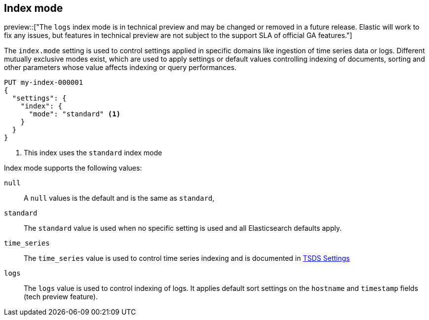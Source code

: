 [[indices-mode-settings]]
== Index mode

preview::["The `logs` index mode is in technical preview and may be changed or removed in a future release. Elastic will work to fix any issues, but features in technical preview are not subject to the support SLA of official GA features."]

The `index.mode` setting is used to control settings applied in specific domains like ingestion of time series data or logs.
Different mutually exclusive modes exist, which are used to apply settings or default values controlling indexing of documents, sorting and other parameters
whose value affects indexing or query performances.

[source,console]
--------------------------------------------------
PUT my-index-000001
{
  "settings": {
    "index": {
      "mode": "standard" <1>
    }
  }
}
--------------------------------------------------

<1> This index uses the `standard` index mode

Index mode supports the following values:

`null`::

    A `null` values is the default and is the same as `standard`,

`standard`::

    The `standard` value is used when no specific setting is used and all Elasticsearch defaults apply.

`time_series`::

    The `time_series` value is used to control time series indexing and is documented in <<tsds-index-settings,TSDS Settings>>

`logs`::

    The `logs` value is used to control indexing of logs. It applies default sort settings on the `hostname` and `timestamp` fields (tech preview feature).

